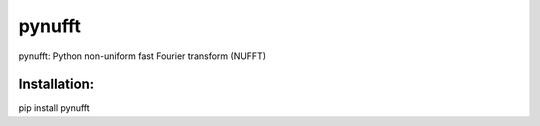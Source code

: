 pynufft
=======

pynufft: Python non-uniform fast Fourier transform (NUFFT)

Installation:
-------------

pip install pynufft

